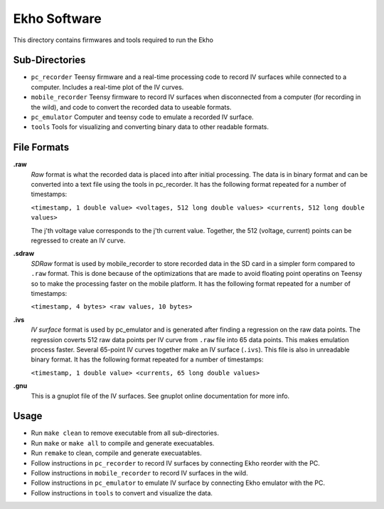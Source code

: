 Ekho Software
=============

This directory contains firmwares and tools required to run the Ekho

Sub-Directories
---------------

- ``pc_recorder`` Teensy firmware and a real-time processing code to record IV surfaces while connected to a computer. Includes a real-time plot of the IV curves.
- ``mobile_recorder`` Teensy firmware to record IV surfaces when disconnected from a computer (for recording in the wild), and code to convert the recorded data to useable formats.
- ``pc_emulator`` Computer and teensy code to emulate a recorded IV surface.
- ``tools`` Tools for visualizing and converting binary data to other readable formats.

File Formats
------------

**.raw**
    *Raw* format is what the recorded data is placed into after initial processing. The data is in binary format and can be converted into a text file using the tools in pc_recorder. It has the following format repeated for a number of timestamps:
    
    ``<timestamp, 1 double value> <voltages, 512 long double values> <currents, 512 long double values>``

    The j'th voltage value corresponds to the j'th current value. Together, the 512 (voltage, current) points can be regressed to create an IV curve. 

**.sdraw**
    *SDRaw* format is used by mobile_recorder to store recorded data in the SD card in a simpler form compared to ``.raw`` format. This is done because of the optimizations that are made to avoid floating point operatins on Teensy so to make the processing faster on the mobile platform. It has the following format repeated for a number of timestamps:
    
    ``<timestamp, 4 bytes> <raw values, 10 bytes>``

**.ivs** 
    *IV surface* format is used by pc_emulator and is generated after finding a regression on the raw data points. The regression coverts 512 raw data points per IV curve from ``.raw`` file into 65 data points. This makes emulation process faster. Several 65-point IV curves together make an IV surface (``.ivs``). This file is also in unreadable binary format. It has the following format repeated for a number of timestamps:
    
    ``<timestamp, 1 double value> <currents, 65 long double values>``

**.gnu** 
    This is a gnuplot file of the IV surfaces. See gnuplot online documentation for more info.


Usage
-------

- Run ``make clean`` to remove executable from all sub-directories.
- Run ``make`` or ``make all`` to compile and generate execuatables.
- Run ``remake`` to clean, compile and generate execuatables.
- Follow instructions in ``pc_recorder`` to record IV surfaces by connecting Ekho reorder with the PC.
- Follow instructions in ``mobile_recorder`` to record IV surfaces in the wild.
- Follow instructions in ``pc_emulator`` to emulate IV surface by connecting Ekho emulator with the PC.
- Follow instructions in ``tools`` to convert and visualize the data.




